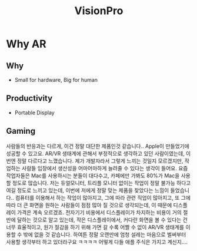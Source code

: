 :PROPERTIES:
:ID:       8535ad25-1f4b-49c5-8cf2-b1acb070f521
:END:
#+title: VisionPro

* Why AR
** Why
- Small for hardware, Big for human
** Productivity
- Portable Display
** Gaming
사람들의 반응과는 다르게, 이건 정말 대단한 제품인것 같습니다.. Apple이 만들었기에 성공할 수 있고요. AR/VR 생태계에 관해서 부정적으로 생각하고 있던 사람이였는데, 이번엔 정말 다르다고 느꼈습니다. 제가 개발자라서 그렇게 느끼는 것일지 모르겠지만, 작업하는 사람들 입장에서 생산성을 어마어마하게 늘려줄 수 있다는 생각이 들어요. 요즘 작업자들은 Mac를 사용하시는 분들이 대다수고, 카페에만 가봐도 80%가 Mac을 사용할 정도로 많습니다. 저는 듀얼모니터, 트리플 모니터 없이는 작업이 정말 불가능 하다고 여길 정도로 느끼고 있는데, 이번에 저에게 정말 맞는 제품을 찾았다는 느낌이 들었습니다.. 컴퓨터를 이용해서 하는 작업이 많아지고, 그에 따라 관련 직업이 많아지고, 또 그에따라 더 큰 화면을 원하는 사람들이 점점 많아 질 것으로 생각되는데, 이 때문에 디스플레이 가격은 계속 오르겠죠. 전자기기 비용에서 디스플레이가 차지하는 비용이 거의 절반에 달하는 것으로 알고 있는데,  작은 디스플레이에서, 커다란 화면을 볼 수 있다는 건 너무 효율적이고, 원가 절감을 하기 위해 가면 갈 수록 어쩔 수 없이 AR/VR 생태계를 이용할 수 밖에 없을 것 같습니다. 하여튼 정말 오랜만에 엄청 설레는 마음으로 벌써부터 사용할 생각부터 하고 있더라구요 ㅋㅋㅋㅋ 어떻게 다들 애플 주식은 가지고 계신지....
